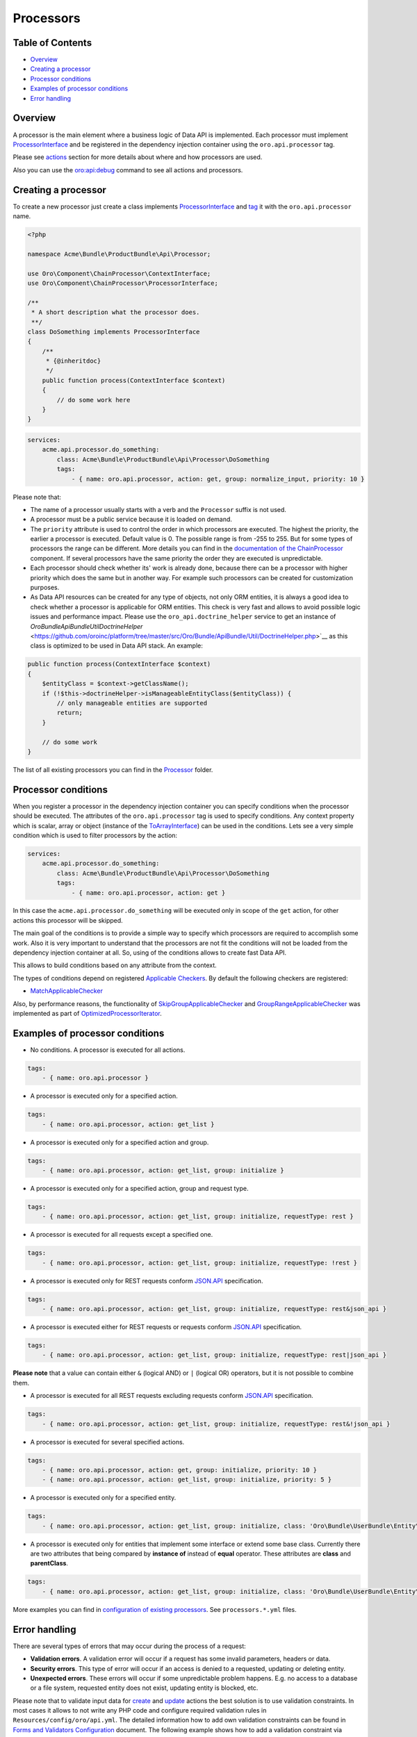 Processors
==========

Table of Contents
-----------------

-  `Overview <#overview>`__
-  `Creating a processor <#creating-a-processor>`__
-  `Processor conditions <#processor-conditions>`__
-  `Examples of processor conditions <#examples-of-processor-conditions>`__
-  `Error handling <#error-handling>`__

Overview
--------

A processor is the main element where a business logic of Data API is implemented. Each processor must implement `ProcessorInterface <https://github.com/oroinc/platform/tree/master/src/Oro/Component/ChainProcessor/ProcessorInterface.php>`__ and be registered in the dependency injection container using the ``oro.api.processor`` tag.

Please see `actions <./actions.md>`__ section for more details about where and how processors are used.

Also you can use the `oro:api:debug <./commands.md#oroapidebug>`__ command to see all actions and processors.

Creating a processor
--------------------

To create a new processor just create a class implements `ProcessorInterface <https://github.com/oroinc/platform/tree/master/src/Oro/Component/ChainProcessor/ProcessorInterface.php>`__ and `tag <http://symfony.com/doc/current/book/service_container.html#book-service-container-tags>`__ it with the ``oro.api.processor`` name.

.. code:: php

    <?php

    namespace Acme\Bundle\ProductBundle\Api\Processor;

    use Oro\Component\ChainProcessor\ContextInterface;
    use Oro\Component\ChainProcessor\ProcessorInterface;

    /**
     * A short description what the processor does.
     **/
    class DoSomething implements ProcessorInterface
    {
        /**
         * {@inheritdoc}
         */
        public function process(ContextInterface $context)
        {
            // do some work here
        }
    }

.. code:: yaml

    services:
        acme.api.processor.do_something:
            class: Acme\Bundle\ProductBundle\Api\Processor\DoSomething
            tags:
                - { name: oro.api.processor, action: get, group: normalize_input, priority: 10 }

Please note that:

-  The name of a processor usually starts with a verb and the ``Processor`` suffix is not used.
-  A processor must be a public service because it is loaded on demand.
-  The ``priority`` attribute is used to control the order in which processors are executed. The highest the priority, the earlier a processor is executed. Default value is 0. The possible range is from -255 to 255. But for some types of processors the range can be different. More details you can find in the `documentation of the ChainProcessor <https://github.com/oroinc/platform/tree/master/src/Oro/Component/ChainProcessor/README.md#types-of-processors>`__ component. If several processors have
   the same priority the order they are executed is unpredictable.
-  Each processor should check whether its' work is already done, because there can be a processor with higher priority which does the same but in another way. For example such processors can be created for customization purposes.
-  As Data API resources can be created for any type of objects, not only ORM entities, it is always a good idea to check whether a processor is applicable for ORM entities. This check is very fast and allows to avoid possible logic issues and performance impact. Please use the ``oro_api.doctrine_helper`` service to get an instance of
   `Oro\Bundle\ApiBundle\Util\DoctrineHelper` <https://github.com/oroinc/platform/tree/master/src/Oro/Bundle/ApiBundle/Util/DoctrineHelper.php>`__ as this class is optimized to be used in Data API stack. An example:

.. code:: php

        public function process(ContextInterface $context)
        {
            $entityClass = $context->getClassName();
            if (!$this->doctrineHelper->isManageableEntityClass($entityClass)) {
                // only manageable entities are supported
                return;
            }

            // do some work
        }

The list of all existing processors you can find in the `Processor <https://github.com/oroinc/platform/tree/master/src/Oro/Bundle/ApiBundle/Processor>`__ folder.

Processor conditions
--------------------

When you register a processor in the dependency injection container you can specify conditions when the processor should be executed. The attributes of the ``oro.api.processor`` tag is used to specify conditions. Any context property which is scalar, array or object (instance of the `ToArrayInterface <https://github.com/oroinc/platform/tree/master/src/Oro/Component/ChainProcessor/ToArrayInterface.php>`__) can be used in the conditions. Lets see a very simple condition which is used to filter
processors by the action:

.. code:: yaml

    services:
        acme.api.processor.do_something:
            class: Acme\Bundle\ProductBundle\Api\Processor\DoSomething
            tags:
                - { name: oro.api.processor, action: get }

In this case the ``acme.api.processor.do_something`` will be executed only in scope of the ``get`` action, for other actions this processor will be skipped.

The main goal of the conditions is to provide a simple way to specify which processors are required to accomplish some work. Also it is very important to understand that the processors are not fit the conditions will not be loaded from the dependency injection container at all. So, using of the conditions allows to create fast Data API.

This allows to build conditions based on any attribute from the context.

The types of conditions depend on registered `Applicable Checkers <https://github.com/oroinc/platform/tree/master/src/Oro/Component/ChainProcessor/README.md#applicable-checkers>`__. By default the following checkers are registered:

-  `MatchApplicableChecker <https://github.com/oroinc/platform/tree/master/src/Oro/Bundle/ApiBundle/Processor/MatchApplicableChecker.php>`__

Also, by performance reasons, the functionality of `SkipGroupApplicableChecker <https://github.com/oroinc/platform/tree/master/src/Oro/Component/ChainProcessor/SkipGroupApplicableChecker.php>`__ and `GroupRangeApplicableChecker <https://github.com/oroinc/platform/tree/master/src/Oro/Component/ChainProcessor/GroupRangeApplicableChecker.php>`__ was implemented as part of
`OptimizedProcessorIterator <https://github.com/oroinc/platform/tree/master/src/Oro/Bundle/ApiBundle/Processor/OptimizedProcessorIterator.php>`__.

Examples of processor conditions
--------------------------------

-  No conditions. A processor is executed for all actions.

.. code:: yaml

        tags:
            - { name: oro.api.processor }

-  A processor is executed only for a specified action.

.. code:: yaml

        tags:
            - { name: oro.api.processor, action: get_list }

-  A processor is executed only for a specified action and group.

.. code:: yaml

        tags:
            - { name: oro.api.processor, action: get_list, group: initialize }

-  A processor is executed only for a specified action, group and request type.

.. code:: yaml

        tags:
            - { name: oro.api.processor, action: get_list, group: initialize, requestType: rest }

-  A processor is executed for all requests except a specified one.

.. code:: yaml

        tags:
            - { name: oro.api.processor, action: get_list, group: initialize, requestType: !rest }

-  A processor is executed only for REST requests conform `JSON.API <http://jsonapi.org/>`__ specification.

.. code:: yaml

        tags:
            - { name: oro.api.processor, action: get_list, group: initialize, requestType: rest&json_api }

-  A processor is executed either for REST requests or requests conform `JSON.API <http://jsonapi.org/>`__ specification.

.. code:: yaml

        tags:
            - { name: oro.api.processor, action: get_list, group: initialize, requestType: rest|json_api }

**Please note** that a value can contain either ``&`` (logical AND) or ``|`` (logical OR) operators, but it is not possible to combine them.

-  A processor is executed for all REST requests excluding requests conform `JSON.API <http://jsonapi.org/>`__ specification.

.. code:: yaml

        tags:
            - { name: oro.api.processor, action: get_list, group: initialize, requestType: rest&!json_api }

-  A processor is executed for several specified actions.

.. code:: yaml

        tags:
            - { name: oro.api.processor, action: get, group: initialize, priority: 10 }
            - { name: oro.api.processor, action: get_list, group: initialize, priority: 5 }

-  A processor is executed only for a specified entity.

.. code:: yaml

        tags:
            - { name: oro.api.processor, action: get_list, group: initialize, class: 'Oro\Bundle\UserBundle\Entity\User' }

-  A processor is executed only for entities that implement some interface or extend some base class. Currently there are two attributes that being compared by **instance of** instead of **equal** operator. These attributes are **class** and **parentClass**.

.. code:: yaml

        tags:
            - { name: oro.api.processor, action: get_list, group: initialize, class: 'Oro\Bundle\UserBundle\Entity\AbstractUser' }

More examples you can find in `configuration of existing processors <../config>`__. See ``processors.*.yml`` files.

Error handling
--------------

There are several types of errors that may occur during the process of a request:

-  **Validation errors**. A validation error will occur if a request has some invalid parameters, headers or data.
-  **Security errors**. This type of error will occur if an access is denied to a requested, updating or deleting entity.
-  **Unexpected errors**. These errors will occur if some unpredictable problem happens. E.g. no access to a database or a file system, requested entity does not exist, updating entity is blocked, etc.

Please note that to validate input data for `create <./actions.md#create-action>`__ and `update <./actions.md#update-action>`__ actions the best solution is to use validation constraints. In most cases it allows to not write any PHP code and configure required validation rules in ``Resources/config/oro/api.yml``. The detailed information how to add own validation constraints can be found in `Forms and Validators Configuration <./forms.md>`__ document. The following example shows how to add a
validation constraint via ``Resources/config/oro/api.yml``:

.. code:: yaml

    api:
        entities:
            Acme\Bundle\AcmeBundle\Entity\AcmeEntity:
                fields:
                    primaryEmail:
                        form_options:
                            constraints:
                                # add Symfony\Component\Validator\Constraints\Email validation constraint
                                - Email: ~

If an error occurs in a processor, the main execution flow is interrupted and the control is passed to a special group of processors, that is named **normalize\_result**. This is true for all types of errors. But there are some exceptions for this rule for the errors that occur in any processor of the **normalize\_result** group. The execution flow is interrupted only if any of these processors raises an exception. However, these processors can safely add new errors into the
`Context <./actions.md#context-class>`__ and the execution of the next processors will not be interrupted. For implementation details see `RequestActionProcessor <https://github.com/oroinc/platform/tree/master/src/Oro/Bundle/ApiBundle/Processor/RequestActionProcessor.php>`__.

An error is represented by `Error <https://github.com/oroinc/platform/tree/master/src/Oro/Bundle/ApiBundle/Model/Error.php>`__ class. Also there is `ErrorSource <https://github.com/oroinc/platform/tree/master/src/Oro/Bundle/ApiBundle/Model/ErrorSource.php>`__ class that can be used to specify a source of an error, e.g. the name of URI parameter or the path to a property in request data. These classes have the following methods:

**Error** class

-  **create(title, detail)** *static* - Creates an instance of **Error** class.
-  **createValidationError(title, detail)** *static* - Creates an instance of **Error** class represents a violation of validation constraint.
-  **createByException(exception)** *static* - Creates an instance of **Error** class based on a given exception object.
-  **getStatusCode()** - Gets the HTTP status code applicable to this problem.
-  **getCode()** - Gets an application-specific error code.
-  **setCode(code)** - Sets an application-specific error code.
-  **getTitle()** - Gets a short, human-readable summary of the problem that should not change from occurrence to occurrence of the problem.
-  **setTitle(title)** - Sets a short, human-readable summary of the problem that should not change from occurrence to occurrence of the problem.
-  **getDetail()** - Gets a human-readable explanation specific to this occurrence of the problem.
-  **setDetail(detail)** - Sets a human-readable explanation specific to this occurrence of the problem.
-  **getSource()** - Gets instance of `ErrorSource <https://github.com/oroinc/platform/tree/master/src/Oro/Bundle/ApiBundle/Model/ErrorSource.php>`__ represents a source of this occurrence of the problem.
-  **setSource(source)** - Sets instance of `ErrorSource <https://github.com/oroinc/platform/tree/master/src/Oro/Bundle/ApiBundle/Model/ErrorSource.php>`__ represents a source of this occurrence of the problem.
-  **getInnerException()** - Gets an exception object that caused this occurrence of the problem.
-  **setInnerException(exception)** - Sets an exception object that caused this occurrence of the problem.
-  **trans(translator)** - Translates all attributes that are represented by the `Label <https://github.com/oroinc/platform/tree/master/src/Oro/Bundle/ApiBundle/Model/Label.php>`__ object.

**ErrorSource** class

-  **createByPropertyPath(propertyPath)** *static* - Creates an instance of **ErrorSource** class represents the path to a property caused the error.
-  **createByPointer(pointer)** *static* - Creates an instance of **ErrorSource** class represents a pointer to a property in the request document caused the error.
-  **createByParameter(parameter)** *static* - Creates an instance of **ErrorSource** class represents URI query parameter caused the error.
-  **getPropertyPath()** - Gets the path to a property caused the error. E.g. "title", or "author.name".
-  **setPropertyPath(propertyPath)** - Sets the path to a property caused the error.
-  **getPointer()** - Gets a pointer to a property in the request document caused the error. For JSON documents the pointer conforms `RFC 6901 <https://tools.ietf.org/html/rfc6901>`__. E.g. "/data" for a primary data object, or "/data/attributes/title" for a specific attribute.
-  **setPointer(pointer)** - Sets a pointer to a property in the request document caused the error.
-  **getParameter()** - Gets URI query parameter caused the error.
-  **setParameter(parameter)** - Sets URI query parameter caused the error.

Lets consider how a processor can inform that some error is occurred.

The simplest way is just throw an exception. For example:

.. code:: php

    <?php

    namespace Oro\Bundle\ApiBundle\Processor\Shared;

    use Doctrine\ORM\QueryBuilder;

    use Oro\Component\ChainProcessor\ContextInterface;
    use Oro\Component\ChainProcessor\ProcessorInterface;
    use Oro\Component\EntitySerializer\EntitySerializer;
    use Oro\Bundle\ApiBundle\Exception\RuntimeException;
    use Oro\Bundle\ApiBundle\Processor\Context;

    /**
     * Loads entity using the EntitySerializer component.
     * As returned data is already normalized, the "normalize_data" group will be skipped.
     */
    class LoadEntityByEntitySerializer implements ProcessorInterface
    {
        /** @var EntitySerializer */
        protected $entitySerializer;

        /**
         * @param EntitySerializer $entitySerializer
         */
        public function __construct(EntitySerializer $entitySerializer)
        {
            $this->entitySerializer = $entitySerializer;
        }

        /**
         * {@inheritdoc}
         */
        public function process(ContextInterface $context)
        {
            /** @var Context $context */

            if ($context->hasResult()) {
                // data already retrieved
                return;
            }

            $query = $context->getQuery();
            if (!$query instanceof QueryBuilder) {
                // unsupported query
                return;
            }

            $config = $context->getConfig();
            if (null === $config) {
                // an entity configuration does not exist
                return;
            }

            $result = $this->entitySerializer->serialize($query, $config);
            if (empty($result)) {
                $result = null;
            } elseif (count($result) === 1) {
                $result = reset($result);
            } else {
                throw new RuntimeException('The result must have one or zero items.');
            }

            $context->setResult($result);

            // data returned by the EntitySerializer are already normalized
            $context->skipGroup('normalize_data');
        }
    }

This way is good to for unexpected and security errors (for security errors just throw ``Symfony\Component\Security\Core\Exception\AccessDeniedException``). The raised exception will be converted to the **Error** object automatically by `RequestActionProcessor <https://github.com/oroinc/platform/tree/master/src/Oro/Bundle/ApiBundle/Processor/RequestActionProcessor.php>`__. The all sensible properties of such error objects, like HTTP status code, title and description, are filed based on the
underlying exception object. This is done automatically by services that is named as exception text extractors. The default implementation of such extractor is `ExceptionTextExtractor <https://github.com/oroinc/platform/tree/master/src/Oro/Bundle/ApiBundle/Request/ExceptionTextExtractor.php>`__. To add new extractor just create a class implements
`ExceptionTextExtractorInterface <https://github.com/oroinc/platform/tree/master/src/Oro/Bundle/ApiBundle/Request/ExceptionTextExtractorInterface.php>`__ and tag it with the ``oro.api.exception_text_extractor`` in the dependency injection container.

The another way is to add an **Error** object to the context. This way is good for validation errors because it allows to add several errors. The following example demonstrate it:

.. code:: php

    <?php

    namespace Oro\Bundle\ApiBundle\Processor\Shared;

    use Oro\Component\ChainProcessor\ContextInterface;
    use Oro\Component\ChainProcessor\ProcessorInterface;
    use Oro\Bundle\ApiBundle\Model\Error;
    use Oro\Bundle\ApiBundle\Processor\SingleItemContext;
    use Oro\Bundle\ApiBundle\Request\Constraint;

    /**
     * Makes sure that the identifier of an entity exists in the Context.
     */
    class ValidateEntityIdExists implements ProcessorInterface
    {
        /**
         * {@inheritdoc}
         */
        public function process(ContextInterface $context)
        {
            /** @var SingleItemContext $context */

            $entityId = $context->getId();
            if (empty($entityId)) {
                $context->addError(
                    Error::createValidationError(
                        Constraint::ENTITY_ID,
                        'The identifier of an entity must be set in the context.'
                    )
                );
            }
        }
    }

Please note that by default the HTTP status code for validation errors is ``400 Bad Request``. But, if needed, an another HTTP status code can be set, e.g. by passing it as a third argument of the ``Error::createValidationError`` method.

Also there is the `Constraint <https://github.com/oroinc/platform/tree/master/src/Oro/Bundle/ApiBundle/Request/Constraint.php>`__ class that contains titles for different kind of validation errors. As you can see all titles end with **constraint** word. So, while adding own types please do the same. This is not a strict rule, but it allows to keep Data API consistency.

Sometime you may need to use Data API logger directly in your processors. Actually all Data API logs are written into **api** channel. So, injecting the logger into your processor or other service can be done in a `common way <http://symfony.com/doc/current/reference/dic_tags.html#monolog-logger>`__. For example:

.. code:: yaml

        acme.api.some_processor:
            class: Acme\Bundle\AcmeBundle\Api\Processor\DoSomething
            arguments:
                - '@logger'
            tags:
                - { name: oro.api.processor, ... }
                - { name: monolog.logger, channel: api }
